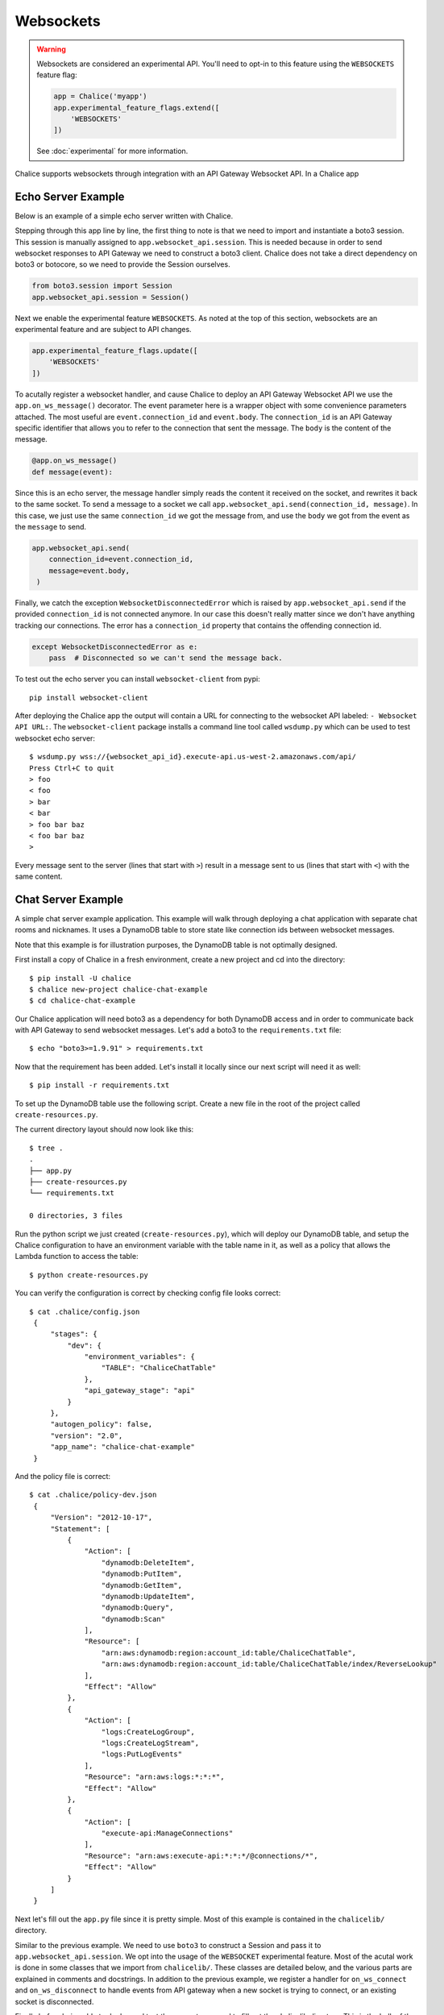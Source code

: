 Websockets
==========

.. warning::

  Websockets are considered an experimental API.  You'll need to opt-in
  to this feature using the ``WEBSOCKETS`` feature flag:

  .. code-block:: python

    app = Chalice('myapp')
    app.experimental_feature_flags.extend([
        'WEBSOCKETS'
    ])

  See :doc:`experimental` for more information.



Chalice supports websockets through integration with an API Gateway Websocket
API. In a Chalice app

Echo Server Example
-------------------

Below is an example of a simple echo server written with Chalice.

.. code-block:: text
   :caption: requirements.txt

    boto3>=1.9.91


.. code-block:: python
   :caption: app.py
   :linenos:

    from boto3.session import Session

    from chalice import Chalice
    from chalice import WebsocketDisconnectedError

    app = Chalice(app_name="echo-server")
    app.websocket_api.session = Session()
    app.experimental_feature_flags.update([
        'WEBSOCKETS'
    ])


    @app.on_ws_message()
    def message(event):
    try:
        app.websocket_api.send(
            connection_id=event.connection_id,
            message=event.body,
        )
    except WebsocketDisconnectedError as e:
        pass  # Disconnected so we can't send the message back.


Stepping through this app line by line, the first thing to note is that we
need to import and instantiate a boto3 session. This session is manually
assigned to ``app.websocket_api.session``.
This is needed because in order to send websocket responses to API Gateway we
need to construct a boto3 client. Chalice does not take a direct dependency
on boto3 or botocore, so we need to provide the Session ourselves.

.. code-block:: python

   from boto3.session import Session
   app.websocket_api.session = Session()


Next we enable the experimental feature ``WEBSOCKETS``. As noted at the top
of this section, websockets are an experimental feature and are subject to
API changes.

.. code-block:: python

    app.experimental_feature_flags.update([
        'WEBSOCKETS'
    ])


To acutally register a websocket handler, and cause Chalice to deploy an
API Gateway Websocket API we use the ``app.on_ws_message()`` decorator.
The event parameter here is a wrapper object with some convenience
parameters attached. The most useful are ``event.connection_id`` and
``event.body``. The ``connection_id`` is an API Gateway specific identifier
that allows you to refer to the connection that sent the message. The ``body``
is the content of the message.

.. code-block:: python

    @app.on_ws_message()
    def message(event):


Since this is an echo server, the message handler simply reads the content it
received on the socket, and rewrites it back to the same socket. To send a
message to a socket we call ``app.websocket_api.send(connection_id, message)``.
In this case, we just use the same ``connection_id`` we got the message from,
and use the ``body`` we got from the event as the ``message`` to send.

.. code-block:: python

   app.websocket_api.send(
       connection_id=event.connection_id,
       message=event.body,
    )


Finally, we catch the exception ``WebsocketDisconnectedError`` which is raised
by ``app.websocket_api.send`` if the provided ``connection_id`` is not
connected anymore. In our case this doesn't really matter since we don't have
anything tracking our connections. The error has a ``connection_id`` property
that contains the offending connection id.

.. code-block:: python

    except WebsocketDisconnectedError as e:
        pass  # Disconnected so we can't send the message back.


To test out the echo server you can install ``websocket-client`` from pypi::

  pip install websocket-client


After deploying the Chalice app the output will contain a URL for connecting
to the websocket API labeled: ``- Websocket API URL:``. The
``websocket-client`` package installs a command line tool called ``wsdump.py``
which can be used to test websocket echo server::

  $ wsdump.py wss://{websocket_api_id}.execute-api.us-west-2.amazonaws.com/api/
  Press Ctrl+C to quit
  > foo
  < foo
  > bar
  < bar
  > foo bar baz
  < foo bar baz
  >


Every message sent to the server (lines that start with ``>``) result in a
message sent to us (lines that start with ``<``) with the same content.


Chat Server Example
-------------------

A simple chat server example application. This example will walk through
deploying a chat application with separate chat rooms and nicknames. It uses
a DynamoDB table to store state like connection ids between websocket messages.

Note that this example is for illustration purposes, the DynamoDB table is not
optimally designed.


First install a copy of Chalice in a fresh environment, create a new project
and cd into the directory::

  $ pip install -U chalice
  $ chalice new-project chalice-chat-example
  $ cd chalice-chat-example


Our Chalice application will need boto3 as a dependency for both DynamoDB
access and in order to communicate back with API Gateway to send websocket
messages. Let's add a boto3 to the ``requirements.txt`` file::

  $ echo "boto3>=1.9.91" > requirements.txt


Now that the requirement has been added. Let's install it locally since our
next script will need it as well::

  $ pip install -r requirements.txt

To set up the DynamoDB table use the following script. Create a new file
in the root of the project called ``create-resources.py``.


.. code-block:: python
   :caption: create-resources.py

    import json

    import boto3


    def iam_policy(table_arn):
	resources = [
	    table_arn,
	    '%s/index/ReverseLookup' % table_arn,
	]
	return json.dumps({
	    "Version": "2012-10-17",
	    "Statement": [
		{
		    "Effect": "Allow",
		    "Action": [
			"dynamodb:DeleteItem",
			"dynamodb:PutItem",
			"dynamodb:GetItem",
			"dynamodb:UpdateItem",
			"dynamodb:Query",
			"dynamodb:Scan"
		    ],
		    "Resource": resources,
		},
		{
		    "Effect": "Allow",
		    "Action": [
			"logs:CreateLogGroup",
			"logs:CreateLogStream",
			"logs:PutLogEvents"
		    ],
		    "Resource": "arn:aws:logs:*:*:*"
		},
		{
		    "Effect": "Allow",
		    "Action": [
			"execute-api:ManageConnections"
		    ],
		    "Resource": "arn:aws:execute-api:*:*:*/@connections/*"
		}
	    ]
	})


    def main():
	ddb = boto3.client('dynamodb')
	result = ddb.create_table(
	    AttributeDefinitions=[
		{
		    'AttributeName': 'PK',
		    'AttributeType': 'S',
		},
		{
		    'AttributeName': 'SK',
		    'AttributeType': 'S',
		},
	    ],
	    TableName='ChaliceChatTable',
	    KeySchema=[
		{
		    'AttributeName': 'PK',
		    'KeyType': 'HASH',
		},
		{
		    'AttributeName': 'SK',
		    'KeyType': 'RANGE',
		},
	    ],
	    ProvisionedThroughput={
		'ReadCapacityUnits': 5,
		'WriteCapacityUnits': 5,
	    },
	    GlobalSecondaryIndexes=[
		{
		    'IndexName': 'ReverseLookup',
		    'KeySchema': [
			{
			    'AttributeName': 'SK',
			    'KeyType': 'HASH',
			},
			{
			    'AttributeName': 'PK',
			    'KeyType': 'RANGE',
			},
		    ],
		    'Projection': {
			'ProjectionType': 'ALL',
		    },
		    'ProvisionedThroughput': {
			'ReadCapacityUnits': 1,
			'WriteCapacityUnits': 1,
		    }
		},
	    ],
	)
	table_arn = result['TableDescription']['TableArn']
	with open('.chalice/config.json', 'r') as f:
	    config = json.loads(f.read())

	config['stages']['dev']['environment_variables'] = {
	    'TABLE': 'ChaliceChatTable',
	}
	config['autogen_policy'] = False

	with open('.chalice/config.json', 'w') as f:
	    f.write(json.dumps(config))

	with open('.chalice/policy-dev.json', 'w') as f:
	    f.write(iam_policy(table_arn))


    if __name__ == "__main__":
	main()


The current directory layout should now look like this::

    $ tree .
    .
    ├── app.py
    ├── create-resources.py
    └── requirements.txt

    0 directories, 3 files


Run the python script we just created (``create-resources.py``), which will
deploy our DynamoDB table, and setup the Chalice configuration to have an
environment variable with the table name in it, as well as a policy that allows
the Lambda function to access the table::

  $ python create-resources.py


You can verify the configuration is correct by checking config file looks
correct::

  $ cat .chalice/config.json
   {
       "stages": {
	   "dev": {
	       "environment_variables": {
		   "TABLE": "ChaliceChatTable"
	       },
	       "api_gateway_stage": "api"
	   }
       },
       "autogen_policy": false,
       "version": "2.0",
       "app_name": "chalice-chat-example"
   }

And the policy file is correct::

  $ cat .chalice/policy-dev.json
   {
       "Version": "2012-10-17",
       "Statement": [
	   {
	       "Action": [
		   "dynamodb:DeleteItem",
		   "dynamodb:PutItem",
		   "dynamodb:GetItem",
		   "dynamodb:UpdateItem",
		   "dynamodb:Query",
		   "dynamodb:Scan"
	       ],
	       "Resource": [
		   "arn:aws:dynamodb:region:account_id:table/ChaliceChatTable",
		   "arn:aws:dynamodb:region:account_id:table/ChaliceChatTable/index/ReverseLookup"
	       ],
	       "Effect": "Allow"
	   },
	   {
	       "Action": [
		   "logs:CreateLogGroup",
		   "logs:CreateLogStream",
		   "logs:PutLogEvents"
	       ],
	       "Resource": "arn:aws:logs:*:*:*",
	       "Effect": "Allow"
	   },
	   {
	       "Action": [
		   "execute-api:ManageConnections"
	       ],
	       "Resource": "arn:aws:execute-api:*:*:*/@connections/*",
	       "Effect": "Allow"
	   }
       ]
   }


Next let's fill out the ``app.py`` file since it is pretty simple. Most of this
example is contained in the ``chalicelib/`` directory.

.. code-block:: python
   :caption: chalice-chat-example/app.py

    from boto3.session import Session

    from chalice import Chalice

    from chalicelib import Storage
    from chalicelib import Sender
    from chalicelib import Handler

    app = Chalice(app_name="chalice-chat")
    app.websocket_api.session = Session()
    app.experimental_feature_flags.update([
	'WEBSOCKETS'
    ])

    STORAGE = Storage.from_env()
    SENDER = Sender(app, STORAGE)
    HANDLER = Handler(STORAGE, SENDER)


    @app.on_ws_connect()
    def connect(event):
	STORAGE.create_connection(event.connection_id)


    @app.on_ws_disconnect()
    def disconnect(event):
	STORAGE.delete_connection(event.connection_id)


    @app.on_ws_message()
    def message(event):
	HANDLER.handle(event.connection_id, event.body)


Similar to the previous example. We need to use ``boto3`` to construct a
Session and pass it to ``app.websocket_api.session``. We opt into the
usage of the ``WEBSOCKET`` experimental feature. Most of the acutal work is
done in some classes that we import from ``chalicelib/``. These classes are
detailed below, and the various parts are explained in comments and docstrings.
In addition to the previous example, we register a handler for
``on_ws_connect`` and ``on_ws_disconnect`` to handle events from API gateway
when a new socket is trying to connect, or an existing socket is disconnected.


Finally before being able to deploy and test the app out, we need to fill out
the chalicelib directory. This is the bulk of the app and it is explained
inline in comments. Create a new directory called ``chalicelib`` and inside
that directory create an ``__init__.py`` file and fill it out with the
following file.

.. code-block:: python
   :caption: chalice-chat-example/chalicelib/__init__.py

    import os

    import boto3
    from boto3.dynamodb.conditions import Key

    from chalice import WebsocketDisconnectedError


    class Storage(object):
	"""An abstraction to interact with the DynamoDB Table."""
	def __init__(self, table):
	    """Initialize Storage object

	    :param table: A boto3 dynamodb Table resource object.
	    """
	    self._table = table

	@classmethod
	def from_env(cls):
	    """Create table from the environment.

	    The environment variable TABLE is assumed to be present
	    as it is set by the create-resources.py file.
	    """
	    table_name = os.environ.get('TABLE')
	    table = boto3.resource('dynamodb').Table(table_name)
	    return cls(table)

	def create_connection(self, connection_id):
	    """Create a new connection object in the dtabase.

	    When a new connection is created, we create a stub for
	    it in the table. The stub uses a primary key of the
	    connection_id and a sort key of username_. This translates
	    to a connection with an unset username. The first message
	    sent over the wire from the connection is to be used as the
	    username, and this entry will be re-written.

	    :param connection_id: The connection id to write to
		the table.
	    """
	    self._table.put_item(
		Item={
		    'PK': connection_id,
		    'SK': 'username_',
		},
	    )

	def set_username(self, connection_id, old_name, username):
	    """Set the username.

	    The SK entry that goes with this conneciton id that starts
	    with username_ is taken to be the username. The previous
	    entry needs to be deleted, and a new entry needs to be
	    written.

	    :param connection_id: Connection id of the user trying to
		change their name.

	    :param old_name: The original username. Since this is part of
		the key, it needs to be deleted and re-created rather than
		updated.

	    :param username: The new username the user wants.
	    """
	    self._table.delete_item(
		Key={
		    'PK': connection_id,
		    'SK': 'username_%s' % old_name,
		},
	    )
	    self._table.put_item(
		Item={
		    'PK': connection_id,
		    'SK': 'username_%s' % username,
		},
	    )

	def list_rooms(self):
	    """Get a list of all rooms that exist.

	    Scan through the table looking for SKs that start with room_
	    which indicates a room that a user is in. Collect a unique set
	    of those and return them.
	    """
	    r = self._table.scan()
	    rooms = set([item['SK'].split('_', 1)[1] for item in r['Items']
			 if item['SK'].startswith('room_')])
	    return rooms

	def set_room(self, connection_id, room):
	    """Set the room a user is currently in.

	    The room a user is in is in the form of an SK that starts with
	    room_ prefix.

	    :param connection_id: The connection id to move to a room.

	    :param room: The room name to join.
	    """
	    self._table.put_item(
		Item={
		    'PK': connection_id,
		    'SK': 'room_%s' % room,
		},
	    )

	def remove_room(self, connection_id, room):
	    """Remove a user from a room.

	    The room a user is in is in the form of an SK that starts with
	    room_ prefix. To leave a room we need to delete this entry.

	    :param connection_id: The connection id to move to a room.

	    :param room: The room name to join.
	    """
	    self._table.delete_item(
		Key={
		    'PK': connection_id,
		    'SK': 'room_%s' % room,
		},
	    )

	def get_connection_ids_by_room(self, room):
	    """Find all connection ids that go to a room.

	    This is needed whenever we broadcast to a room. We collect all
	    their connection ids so we can send messages to them. We use a
	    ReverseLookup table here which inverts the PK, SK relationship
	    creating a parition called room_{room}. Everything in that
	    partition is a connetion in the room.

	    :param room: Room name to get all connection ids from.
	    """
	    r = self._table.query(
		IndexName='ReverseLookup',
		KeyConditionExpression=(
		    Key('SK').eq('room_%s' % room)
		),
		Select='ALL_ATTRIBUTES',
	    )
	    return [item['PK'] for item in r['Items']]

	def delete_connection(self, connection_id):
	    """Delete a connection.

	    Called when a connetion is disconnected and all its entries need
	    to be deleted.

	    :param connection_id: The connection partition to delete from
		the table.
	    """
	    try:
		r = self._table.query(
		    KeyConditionExpression=(
			Key('PK').eq(connection_id)
		    ),
		    Select='ALL_ATTRIBUTES',
		)
		for item in r['Items']:
		    self._table.delete_item(
			Key={
			    'PK': connection_id,
			    'SK': item['SK'],
			},
		    )
	    except Exception as e:
		print(e)

	def get_record_by_connection(self, connection_id):
	    """Get all the properties associated with a connection.

	    Each connection_id creates a partition in the table with multiple
	    SK entries. Each SK entry is in the format {property}_{value}.
	    This method reads all those records from the database and puts them
	    all into dictionary and returns it.

	    :param connection_id: The connection to get properties for.
	    """
	    r = self._table.query(
		KeyConditionExpression=(
		    Key('PK').eq(connection_id)
		),
		Select='ALL_ATTRIBUTES',
	    )
	    r = {
		entry['SK'].split('_', 1)[0]: entry['SK'].split('_', 1)[1]
		for entry in r['Items']
	    }
	    return r


    class Sender(object):
	"""Class to send messages over websockets."""
	def __init__(self, app, storage):
	    """Initialize a sender object.

	    :param app: A Chalice application object.

	    :param storage: A Storage object.
	    """
	    self._app = app
	    self._storage = storage

	def send(self, connection_id, message):
	    """Send a message over a websocket.

	    :param connection_id: API Gateway Connection ID to send a
		message to.

	    :param message: The message to send to the connection.
	    """
	    try:
		# Call the chalice websocket api send method
		self._app.websocket_api.send(connection_id, message)
	    except WebsocketDisconnectedError as e:
		# If the websocket has been closed, we delete the connection
		# from our database.
		self._storage.delete_connection(e.connection_id)

	def broadcast(self, connection_ids, message):
	    """"Send a message to multiple connections.

	    :param connection_id: A list of API Gateway Connection IDs to
		send the message to.

	    :param message: The message to send to the connections.
	    """
	    for cid in connection_ids:
		self.send(cid, message)


    class Handler(object):
	"""Handler object that handles messages received from a websocket.

	This class implements the bulk of our app behavior.
	"""
	def __init__(self, storage, sender):
	    """Initialize a Hanlder object.

	    :param storage: Storage object to interact with database.

	    :param sender: Sender object to send messages to websockets.
	    """
	    self._storage = storage
	    self._sender = sender
	    # Command table to translate a string command name into a
	    # method to call.
	    self._command_table = {
		'help': self._help,
		'nick': self._nick,
		'join': self._join,
		'room': self._room,
		'quit': self._quit,
		'ls': self._list,
	    }

	def handle(self, connection_id, message):
	    """Entry point for our application.

	    :param connection_id: Connection id that the message came from.

	    :param message: Message we got from the connection.
	    """
	    # First look the user up in the database and get a record for it.
	    record = self._storage.get_record_by_connection(connection_id)
	    if record['username'] == '':
		# If the user does not have a username, we assume that the message
		# is the username they want and we call _handle_login_message.
		self._handle_login_message(connection_id, message)
	    else:
		# Otherwise we assume the user is logged in. So we call
		# a method to handle the message. We pass along the
		# record we loaded from the database so we don't need to
		# again.
		self._handle_message(connection_id, message, record)

	def _handle_login_message(self, connection_id, message):
	    """Handle a login message.

	    The message is the username to give the user. Re-write the
	    database entry for this user to reset their username from ''
	    to {message}. Once that is done send a message back to the user
	    to confirm the name choice. Also send a /help prompt.
	    """
	    self._storage.set_username(connection_id, '', message)
	    self._sender.send(
		connection_id,
		'Using nickname: %s\nType /help for list of commands.' % message
	    )

	def _handle_message(self, connection_id, message, record):
	    """"Handle a message from a connected and logged in user.

	    If the message starst with a / it's a command. Otherwise its a
	    text message to send to all rooms in the room.

	    :param connection_id: Connection id that the message came from.

	    :param message: Message we got from the connection.

	    :param record: A data record about the sender.
	    """
	    if message.startswith('/'):
		self._handle_command(connection_id, message[1:], record)
	    else:
		self._handle_text(connection_id, message, record)

	def _handle_command(self, connection_id, message, record):
	    """Handle a command message.

	    Check the command name and look it up in our command table.
	    If there is an entry, we call that method and pass along
	    the connection_id, arguments, and the loaded record.

	    :param connection_id: Connection id that the message came from.

	    :param message: Message we got from the connection.

	    :param record: A data record about the sender.
	    """
	    args = message.split(' ')
	    command_name = args.pop(0).lower()
	    command = self._command_table.get(command_name)
	    if command:
		command(connection_id, args, record)
	    else:
		# If no command method is found, send an error message
		# back to the user.
		self._sender(
		    connection_id, 'Unknown command: %s' % command_name)

	def _handle_text(self, connection_id, message, record):
	    """Handle a raw text message.

	    :param connection_id: Connection id that the message came from.

	    :param message: Message we got from the connection.

	    :param record: A data record about the sender.
	    """
	    if 'room' not in record:
		# If the user is not in a room send them an error message
		# and return early.
		self._sender.send(
		    connection_id, 'Cannot send message if not in chatroom.')
		return
	    # Collect a list of connetion_ids in the same room as the message
	    # sender.
	    connection_ids = self._storage.get_connection_ids_by_room(
		record['room'])
	    # Prefix the message with the sender's name.
	    message = '%s: %s' % (record['username'], message)
	    # Broadcast the new message to everyone in the room.
	    self._sender.broadcast(connection_ids, message)

	def _help(self, connection_id, _, _):
	    """Send the help message.

	    Build a help message and send back to the same connection.

	    :param connection_id: Connection id that the message came from.
	    """
	    self._sender.send(
		connection_id,
		'\n'.join([
		    'Commands available:',
		    '    /help',
		    '          Display this message.',
		    '    /join {chat_room_name}',
		    '          Join a chatroom named {chat_room_name}.',
		    '    /nick {nickname}',
		    '          Change your name to {nickname}. If no {nickname}',
		    '          is provided then your current name will be printed',
		    '    /room',
		    '          Print out the name of the room you are currently ',
		    '          in.',
		    '    /ls',
		    '          If you are in a room, list all users also in the',
		    '          room. Otherwise, list all rooms.',
		    '    /quit',
		    '          Leave current room.',
		    '',
		    'If you are in a room, raw text messages that do not start ',
		    'with a / will be sent to everyone else in the room.',
		]),
	    )

	def _nick(self, connection_id, args, record):
	    """Change or check nickname (username).

	    :param connection_id: Connection id that the message came from.

	    :param args: Argument list that came after the command.

	    :param record: A data record about the sender.
	    """
	    if not args:
		# If a nickname argument was not provided, we just want to
		# report the current nickname to the user.
		self._sender.send(
		    connection_id, 'Current nickname: %s' % record['username'])
		return
	    # The first argument is assumed to be the new desired nickname.
	    nick = args[0]
	    # Change the username from record['username'] to nick in the storage
	    # layer.
	    self._storage.set_username(connection_id, record['username'], nick)
	    # Send a message to the requestor to confirm the nickname change.
	    self._sender.send(connection_id, 'Nickname is: %s' % nick)
	    # Get the room the user is in.
	    room = record.get('room')
	    if room:
		# If the user was in a room, announce to the room they have
		# changed their name. Don't send this mesage to the user since
		# they already got a name change message.
		room_connections = self._storage.get_connection_ids_by_room(room)
		room_connections.remove(connection_id)
		self._sender.broadcast(
		    room_connections,
		    '%s is now known as %s.' % (record['username'], nick))

	def _join(self, connection_id, args, record):
	    """Join a chat room.

	    :param connection_id: Connection id that the message came from.

	    :param args: Argument list. The first argument should be the
	       name of the room to join.

	    :param record: A data record about the sender.
	    """
	    # Get the room name to join.
	    room = args[0]
	    # Call quit to leave the curernt room we are in if there is any.
	    self._quit(connection_id, '', record)
	    # Get a list of connections in the target chat room.
	    room_connections = self._storage.get_connection_ids_by_room(room)
	    # Join the target chat room.
	    self._storage.set_room(connection_id, room)
	    # Send a mesage to the requestor that they have joined the room.
	    # At the same time send an announcement to everyone who was already
	    # in the room to alert them of the new user.
	    self._sender.send(
		connection_id, 'Joined chat room "%s"' % room)
	    message = '%s joined room.' % record['username']
	    self._sender.broadcast(room_connections, message)

	def _room(self, connection_id, _, record):
	    """Report the name of the current room.

	    :param connection_id: Connection id that the message came from.

	    :param record: A data record about the sender.
	    """
	    if 'room' in record:
		# If the user is in a room send them the name back.
		self._sender.send(connection_id, record['room'])
	    else:
		# If the user is not in a room. Tell them so, and how to
		# join a room.
		self._sender.send(
		    connection_id,
		    'Not currently in a room. Type /join {room_name} to do so.'
		)

	def _quit(self, connection_id, _, record):
	    """Quit from a room.

	    :param connection_id: Connection id that the message came from.

	    :param record: A data record about the sender.
	    """
	    if 'room' not in record:
		# If the user is not in a room there is nothing to do.
		return
	    # Find the current room name, and delete that entry from
	    # the database.
	    room_name = record['room']
	    self._storage.remove_room(connection_id, room_name)
	    # Send a message to the user to inform them they left the room.
	    self._sender.send(
		connection_id, 'Left chat room "%s"' % room_name)
	    # Tell everyone in the room that the user has left.
	    self._sender.broadcast(
		self._storage.get_connection_ids_by_room(room_name),
		'%s left room.' % record['username'],
	    )

	def _list(self, connection_id, _, record):
	    """Show a context dependant listing.

	    :param connection_id: Connection id that the message came from.

	    :param record: A data record about the sender.
	    """
	    room = record.get('room')
	    if room:
		# If the user is in a room, get a listing of everyone
		# in teh room.
		result = [
		    self._storage.get_record_by_connection(c_id)['username']
		    for c_id in self._storage.get_connection_ids_by_room(room)
		]
	    else:
		# If they are not in a room. Get a listing of all rooms
		# currently open.
		result = self._storage.list_rooms()
	    # Send the result list back to the requestor.
	    self._sender.send(connection_id, '\n'.join(result))


The final directory layout should be ::

    $  tree .
    .
    ├── app.py
    ├── chalicelib
    │   └── __init__.py
    ├── create-resources.py
    └── requirements.txt

    1 directory, 4 files


To deploy the app run the following command::

   $ chalice deploy
   Creating deployment package.
   Creating IAM role: chalice-chat-example-dev-websocket_handler
   Creating lambda function: chalice-chat-example-dev-websocket_handler
   Creating websocket api: chalice-chat-example-dev-websocket-api
   Resources deployed:
     - Lambda ARN: arn:aws:lambda:::chalice-chat-example-dev-websocket_handler
     - Websocket API URL:

Once deployed we can take the ``Websocket API URL`` and connect to it in the
same way we did in the previous example using the ``wsdump.py`` command line
tool. Below is a sample of two running clients, the first message sent to the
server is used as the client's username.


.. code-block:: bash
   :caption: client-1

    $ wsdump.py wss://{id}.execute-api.{region}.amazonaws.com/api/
    Press Ctrl+C to quit
    > John
    < Using nickname: John
    Type /help for list of commands.
    > /help
    < Commands available:
	/help
	      Display this message.
	/join {chat_room_name}
	      Join a chatroom named {chat_room_name}.
	/nick {nickname}
	      Change your name to {nickname}. If no {nickname}
	      is provided then your current name will be printed
	/room
	      Print out the name of the room you are currently
	      in.
	/ls
	      If you are in a room, list all users also in the
	      room. Otherwise, list all rooms.
	/quit
	      Leave current room.

    If you are in a room, raw text messages that do not start
    with a / will be sent to everyone else in the room.
    > /join chalice
    < Joined chat room "chalice"
    < Jenny joined room.
    > Hi
    < John: Hi
    < Jenny is now known as JennyJones.
    > /quit
    < Left chat room "chalice"
    > /ls
    < chalice
    > Ctrl-C

.. code-block:: bash
   :caption: client-2

    $ wsdump.py wss://{id}.execute-api.{region}.amazonaws.com/api/
    Press Ctrl+C to quit
    > Jenny
    < Using nickname: Jenny
    Type /help for list of commands.
    > /help
    < Commands available:
	/help
	      Display this message.
	/join {chat_room_name}
	      Join a chatroom named {chat_room_name}.
	/nick {nickname}
	      Change your name to {nickname}. If no {nickname}
	      is provided then your current name will be printed
	/room
	      Print out the name of the room you are currently
	      in.
	/ls
	      If you are in a room, list all users also in the
	      room. Otherwise, list all rooms.
	/quit
	      Leave current room.

    If you are in a room, raw text messages that do not start
    with a / will be sent to everyone else in the room.
    > /join chalice
    < Joined chat room "chalice"
    > /ls
    < John
    Jenny
    < John: Hi
    > /nick JennyJones
    < Nickname is: JennyJones
    < John left room.
    > /ls
    < JennyJones
    > /room
    < chalice
    > /nick
    < Current nickname: JennyJones
    > Ctrl-C


To delete the resources you can run chalice delete and use the AWS CLI
to delete the DynamoDB table::

  $ chalice delete
  $ pip install -U awscli
  $ aws dynamodb delete-table --table-name ChaliceChatTable
